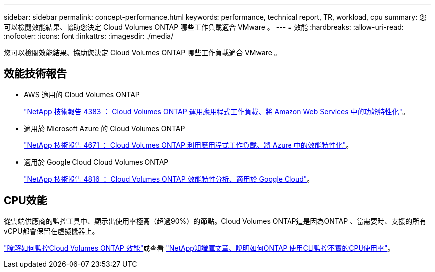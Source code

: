 ---
sidebar: sidebar 
permalink: concept-performance.html 
keywords: performance, technical report, TR, workload, cpu 
summary: 您可以檢閱效能結果、協助您決定 Cloud Volumes ONTAP 哪些工作負載適合 VMware 。 
---
= 效能
:hardbreaks:
:allow-uri-read: 
:nofooter: 
:icons: font
:linkattrs: 
:imagesdir: ./media/


[role="lead"]
您可以檢閱效能結果、協助您決定 Cloud Volumes ONTAP 哪些工作負載適合 VMware 。



== 效能技術報告

* AWS 適用的 Cloud Volumes ONTAP
+
https://www.netapp.com/us/media/tr-4383.pdf["NetApp 技術報告 4383 ： Cloud Volumes ONTAP 運用應用程式工作負載、將 Amazon Web Services 中的功能特性化"^]。

* 適用於 Microsoft Azure 的 Cloud Volumes ONTAP
+
https://www.netapp.com/us/media/tr-4671.pdf["NetApp 技術報告 4671 ： Cloud Volumes ONTAP 利用應用程式工作負載、將 Azure 中的效能特性化"^]。

* 適用於 Google Cloud Cloud Volumes ONTAP
+
https://www.netapp.com/us/media/tr-4816.pdf["NetApp 技術報告 4816 ： Cloud Volumes ONTAP 效能特性分析、適用於 Google Cloud"^]。





== CPU效能

從雲端供應商的監控工具中、顯示出使用率極高（超過90%）的節點。Cloud Volumes ONTAP這是因為ONTAP 、當需要時、支援的所有vCPU都會保留在虛擬機器上。

https://docs.netapp.com/us-en/cloud-manager-monitoring/concept-monitoring.html["瞭解如何監控Cloud Volumes ONTAP 效能"^]或查看 https://kb.netapp.com/Advice_and_Troubleshooting/Data_Storage_Software/ONTAP_OS/Monitoring_CPU_utilization_before_an_ONTAP_upgrade["NetApp知識庫文章、說明如何ONTAP 使用CLI監控不實的CPU使用率"^]。
